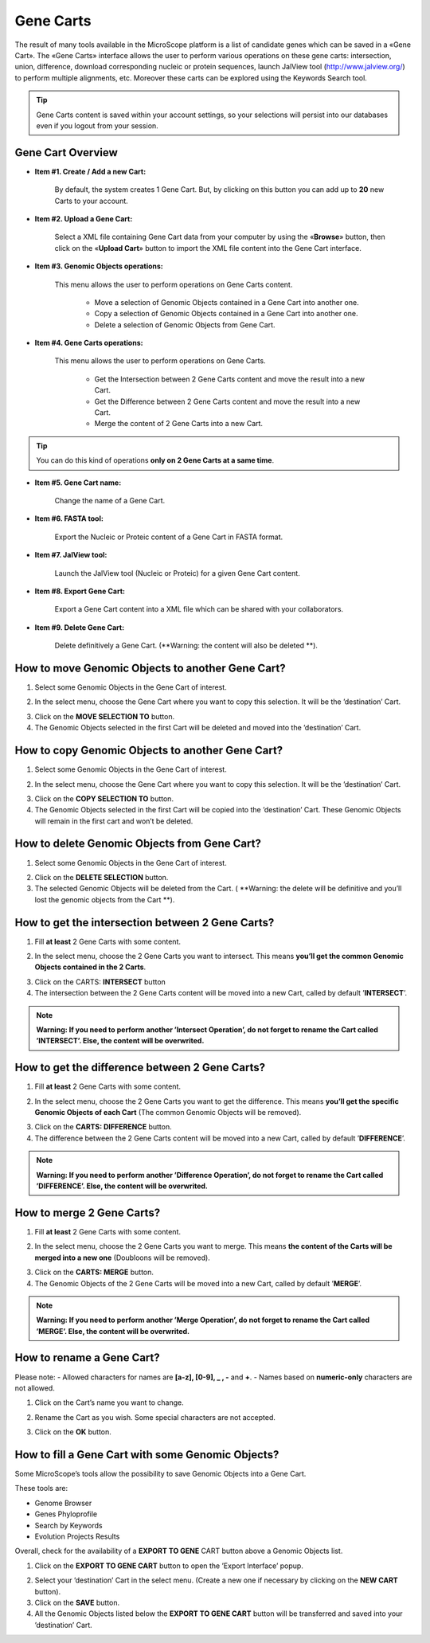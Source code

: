 ##########
Gene Carts
##########

The result of many tools available in the MicroScope platform is a list of candidate genes which can be saved in a «Gene Cart». The «Gene Carts» interface allows the user to perform various operations on these gene carts: intersection, union, difference, download corresponding nucleic or protein sequences, launch JalView tool (http://www.jalview.org/) to perform multiple alignments, etc. Moreover these carts can be explored using the Keywords Search tool.

.. tip:: Gene Carts content is saved within your account settings, so your selections will persist into our databases even if you logout from your session.


Gene Cart Overview
------------------

.. image:: img/bas1.png

* **Item #1. Create / Add a new Cart:**
 
	By default, the system creates 1 Gene Cart. But, by clicking on this button you can add up to **20** new Carts to your account.
	
* **Item #2. Upload a Gene Cart:**
 
	Select a XML file containing Gene Cart data from your computer by using the «**Browse**» button, then click on the «**Upload Cart**» button to import the XML file content into the Gene Cart interface.
	
* **Item #3. Genomic Objects operations:**

	This menu allows the user to perform operations on Gene Carts content.
	
		* Move a selection of Genomic Objects contained in a Gene Cart into another one.
		* Copy a selection of Genomic Objects contained in a Gene Cart into another one.
		* Delete a selection of Genomic Objects from Gene Cart.
	
* **Item #4. Gene Carts operations:**
	
	This menu allows the user to perform operations on Gene Carts.

		* Get the Intersection between 2 Gene Carts content and move the result into a new Cart.
		* Get the Difference between 2 Gene Carts content and move the result into a new Cart.
		* Merge the content of 2 Gene Carts into a new Cart.

.. tip:: You can do this kind of operations **only on 2 Gene Carts at a same time**.

* **Item #5. Gene Cart name:**

	Change the name of a Gene Cart.

* **Item #6. FASTA tool:**

	Export the Nucleic or Proteic content of a Gene Cart in FASTA format.
	
* **Item #7. JalView tool:**

	Launch the JalView tool (Nucleic or Proteic) for a given Gene Cart content.

* **Item #8. Export Gene Cart:**

	Export a Gene Cart content into a XML file which can be shared with your collaborators.

* **Item #9. Delete Gene Cart:**
 
	Delete definitively a Gene Cart. (**Warning: the content will also be deleted **).

	
How to move Genomic Objects to another Gene Cart?
-------------------------------------------------

1. Select some Genomic Objects in the Gene Cart of interest.

.. image:: img/bas2.png

2. In the select menu, choose the Gene Cart where you want to copy this selection. It will be the ’destination’ Cart.

.. image:: img/bas3.png

3. Click on the **MOVE SELECTION TO** button.
4. The Genomic Objects selected in the first Cart will be deleted and moved into the ’destination’ Cart.

.. image:: img/bas4.png


How to copy Genomic Objects to another Gene Cart?
-------------------------------------------------

1. Select some Genomic Objects in the Gene Cart of interest.

.. image:: img/bas5.png

2. In the select menu, choose the Gene Cart where you want to copy this selection. It will be the ’destination’ Cart.

.. image:: img/bas6.png

3. Click on the **COPY SELECTION TO** button.
4. The Genomic Objects selected in the first Cart will be copied into the ’destination’ Cart. These Genomic Objects will remain in the first cart and won’t be deleted.

.. image:: img/bas7.png


How to delete Genomic Objects from Gene Cart?
---------------------------------------------

1. Select some Genomic Objects in the Gene Cart of interest.

.. image:: img/bas8.png

2. Click on the **DELETE SELECTION** button.
3. The selected Genomic Objects will be deleted from the Cart. ( **Warning: the delete will be definitive and you’ll lost the genomic objects from the Cart **).

.. image:: img/bas9.png


How to get the intersection between 2 Gene Carts?
-------------------------------------------------

1. Fill **at least** 2 Gene Carts with some content.

.. image:: img/bas10.png

2. In the select menu, choose the 2 Gene Carts you want to intersect. This means **you’ll get the common Genomic Objects contained in the 2 Carts**.

.. image:: img/bas11.png

3. Click on the CARTS: **INTERSECT** button
4. The intersection between the 2 Gene Carts content will be moved into a new Cart, called by default ’**INTERSECT**’. 

.. note:: **Warning: If you need to perform another ’Intersect Operation’, do not forget to rename the Cart called ’INTERSECT’. Else, the content will be overwrited.**

.. image:: img/bas12.png


How to get the difference between 2 Gene Carts?
-----------------------------------------------

1. Fill **at least** 2 Gene Carts with some content.

.. image:: img/bas13.png

2. In the select menu, choose the 2 Gene Carts you want to get the difference. This means **you’ll get the specific Genomic Objects of each Cart** (The common Genomic Objects will be removed).

.. image:: img/bas14.png

3. Click on the **CARTS: DIFFERENCE** button.
4. The difference between the 2 Gene Carts content will be moved into a new Cart, called by default ’**DIFFERENCE**’. 

.. note:: **Warning: If you need to perform another ’Difference Operation’, do not forget to rename the Cart called ’DIFFERENCE’. Else, the content will be overwrited.**

.. image:: img/bas15.png


How to merge 2 Gene Carts?
--------------------------

1. Fill **at least** 2 Gene Carts with some content.

.. image:: img/bas16.png

2. In the select menu, choose the 2 Gene Carts you want to merge. This means **the content of the Carts will be merged into a new one** (Doubloons will be removed).

.. image:: img/bas17.png

3. Click on the **CARTS: MERGE** button.
4. The Genomic Objects of the 2 Gene Carts will be moved into a new Cart, called by default ’**MERGE**’. 

.. note:: **Warning: If you need to perform another ’Merge Operation’, do not forget to rename the Cart called ’MERGE’. Else, the content will be overwrited.**

.. image:: img/bas18.png


How to rename a Gene Cart?
--------------------------

Please note: 
- Allowed characters for names are **[a-z], [0-9], _ , -** and **+**. 
- Names based on **numeric-only** characters are not allowed.

1. Click on the Cart’s name you want to change.

.. image:: img/bas19.png

2. Rename the Cart as you wish. Some special characters are not accepted.

.. image:: img/bas20.png

3. Click on the **OK** button.


How to fill a Gene Cart with some Genomic Objects?
--------------------------------------------------

Some MicroScope’s tools allow the possibility to save Genomic Objects into a Gene Cart.

These tools are:

* Genome Browser
* Genes Phyloprofile
* Search by Keywords
* Evolution Projects Results

Overall, check for the availability of a **EXPORT TO GENE** CART button above a Genomic Objects list.

1. Click on the **EXPORT TO GENE CART** button to open the ’Export Interface’ popup.

.. image:: img/bas21.png

2. Select your ’destination’ Cart in the select menu. (Create a new one if necessary by clicking on the **NEW CART** button).
3. Click on the **SAVE** button.
4. All the Genomic Objects listed below the **EXPORT TO GENE CART** button will be transferred and saved into your ’destination’ Cart.